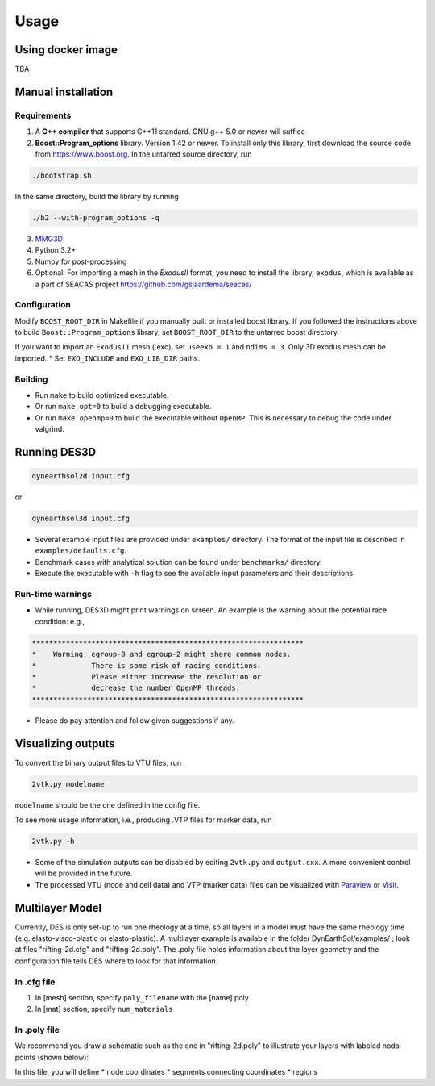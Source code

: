 Usage
-----

.. _docker:

Using docker image
******************
TBA

.. _installation:

Manual installation
*******************

.. _requirements:

Requirements
============

1. A **C++ compiler** that supports C++11 standard. GNU g++ 5.0 or newer will suffice

2. **Boost::Program_options** library. Version 1.42 or newer. To install only this library, first download the source code from `https://www.boost.org <https://www.boost.org>`_. In the untarred source directory, run  

.. code-block:: console

   ./bootstrap.sh
  
In the same directory, build the library by running 

.. code-block:: console

   ./b2 --with-program_options -q
  
3. `MMG3D <https://www.mmgtools.org/mmg-remesher-downloads>`_

4. Python 3.2+

5. Numpy for post-processing

6. Optional: For importing a mesh in the *ExodusII* format, you need to install the library, ``exodus``, which is available as a part of SEACAS project `https://github.com/gsjaardema/seacas/ <https://github.com/gsjaardema/seacas/>`_


.. _configuration:

Configuration
=============

Modify ``BOOST_ROOT_DIR`` in Makefile if you manually built or installed boost library. If you followed the instructions above to build 
``Boost::Program_options`` library, set ``BOOST_ROOT_DIR`` to the untarred boost directory.

If you want to import an ``ExodusII`` mesh (.exo), set ``useexo = 1`` and ``ndims = 3``. Only 3D exodus mesh can be imported.
* Set ``EXO_INCLUDE`` and ``EXO_LIB_DIR`` paths.

.. _building:

Building
========

* Run ``make`` to build optimized executable.
* Or run ``make opt=0`` to build a debugging executable.
* Or run ``make openmp=0`` to build the executable without ``OpenMP``. This is necessary to debug the code under valgrind.

.. _running_des3d:

Running DES3D
*************

.. code-block:: console

   dynearthsol2d input.cfg
   
or

.. code-block:: console

   dynearthsol3d input.cfg
   
* Several example input files are provided under ``examples/`` directory. The
  format of the input file is described in ``examples/defaults.cfg``.
* Benchmark cases with analytical solution can be found under ``benchmarks/``
  directory.
* Execute the executable with ``-h`` flag to see the available input parameters
  and their descriptions.

Run-time warnings
=================
* While running, DES3D might print warnings on screen. An example is the warning about the potential race condition: e.g.,

.. code-block:: console

   ****************************************************************
   *    Warning: egroup-0 and egroup-2 might share common nodes.
   *             There is some risk of racing conditions.
   *             Please either increase the resolution or
   *             decrease the number OpenMP threads.
   ****************************************************************

* Please do pay attention and follow given suggestions if any.

.. _visualization:

Visualizing outputs
*******************

To convert the binary output files to VTU files, run

.. code-block:: console

   2vtk.py modelname

``modelname`` should be the one defined in the config file.

To see more usage information, i.e., producing .VTP files for marker data, run

.. code-block:: console

   2vtk.py -h

* Some of the simulation outputs can be disabled by editing ``2vtk.py`` and
  ``output.cxx``. A more convenient control will be provided in the future.
* The processed VTU (node and cell data) and VTP (marker data) files can be visualized with `Paraview <https://paraview.org>`_ or `Visit <https://visit-dav.github.io/visit-website/index.html>`_.

.. _layer:

Multilayer Model
*******************

Currently, DES is only set-up to run one rheology at a time, so all layers in a model must have the same rheology time (e.g. elasto-visco-plastic or elasto-plastic). A multilayer example is available in the folder DynEarthSol/examples/ ; look at files "rifting-2d.cfg" and "rifting-2d.poly". The .poly file holds information about the layer geometry and the configuration file tells DES where to look for that information.

.. _configreq:

In .cfg file
============

1. In [mesh] section, specify ``poly_filename`` with the [name].poly 

2. In [mat] section, specify ``num_materials``

.. _polyreq:

In .poly file
============
We recommend you draw a schematic such as the one in "rifting-2d.poly" to illustrate your layers with labeled nodal points (shown below):

.. image:: ./images/rifting_poly_schema.png
         :width: 200

In this file, you will define
* node coordinates
* segments connecting coordinates
* regions
